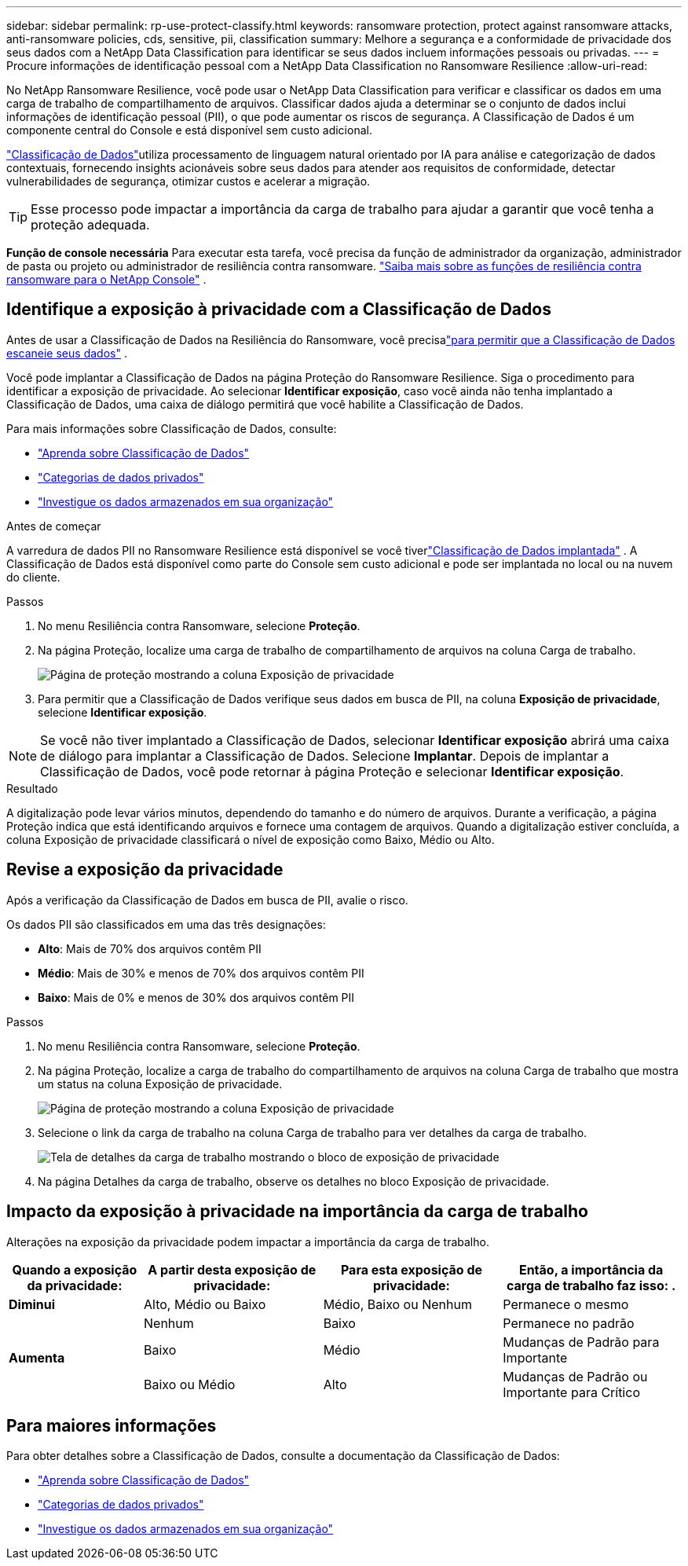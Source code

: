 ---
sidebar: sidebar 
permalink: rp-use-protect-classify.html 
keywords: ransomware protection, protect against ransomware attacks, anti-ransomware policies, cds, sensitive, pii, classification 
summary: Melhore a segurança e a conformidade de privacidade dos seus dados com a NetApp Data Classification para identificar se seus dados incluem informações pessoais ou privadas. 
---
= Procure informações de identificação pessoal com a NetApp Data Classification no ​​Ransomware Resilience
:allow-uri-read: 


[role="lead"]
No NetApp Ransomware Resilience, você pode usar o NetApp Data Classification para verificar e classificar os dados em uma carga de trabalho de compartilhamento de arquivos.  Classificar dados ajuda a determinar se o conjunto de dados inclui informações de identificação pessoal (PII), o que pode aumentar os riscos de segurança.  A Classificação de Dados é um componente central do Console e está disponível sem custo adicional.

link:https://docs.netapp.com/us-en/data-services-data-classification/["Classificação de Dados"^]utiliza processamento de linguagem natural orientado por IA para análise e categorização de dados contextuais, fornecendo insights acionáveis sobre seus dados para atender aos requisitos de conformidade, detectar vulnerabilidades de segurança, otimizar custos e acelerar a migração.


TIP: Esse processo pode impactar a importância da carga de trabalho para ajudar a garantir que você tenha a proteção adequada.

*Função de console necessária* Para executar esta tarefa, você precisa da função de administrador da organização, administrador de pasta ou projeto ou administrador de resiliência contra ransomware. link:https://docs.netapp.com/us-en/console-setup-admin/reference-iam-ransomware-roles.html["Saiba mais sobre as funções de resiliência contra ransomware para o NetApp Console"^] .



== Identifique a exposição à privacidade com a Classificação de Dados

Antes de usar a Classificação de Dados na Resiliência do Ransomware, você precisalink:https://docs.netapp.com/us-en/data-services-data-classification/task-deploy-cloud-compliance.html["para permitir que a Classificação de Dados escaneie seus dados"^] .

Você pode implantar a Classificação de Dados na página Proteção do Ransomware Resilience.  Siga o procedimento para identificar a exposição de privacidade.  Ao selecionar **Identificar exposição**, caso você ainda não tenha implantado a Classificação de Dados, uma caixa de diálogo permitirá que você habilite a Classificação de Dados.

Para mais informações sobre Classificação de Dados, consulte:

* https://docs.netapp.com/us-en/data-services-data-classification/concept-classification.html["Aprenda sobre Classificação de Dados"^]
* https://docs.netapp.com/us-en/data-services-data-classification/reference-private-data-categories.html["Categorias de dados privados"^]
* https://docs.netapp.com/us-en/data-services-data-classification/task-investigate-data.html["Investigue os dados armazenados em sua organização"^]


.Antes de começar
A varredura de dados PII no Ransomware Resilience está disponível se você tiverlink:https://docs.netapp.com/us-en/data-services-data-classification/task-deploy-cloud-compliance.html["Classificação de Dados implantada"^] . A Classificação de Dados está disponível como parte do Console sem custo adicional e pode ser implantada no local ou na nuvem do cliente.

.Passos
. No menu Resiliência contra Ransomware, selecione *Proteção*.
. Na página Proteção, localize uma carga de trabalho de compartilhamento de arquivos na coluna Carga de trabalho.
+
image:screen-protection-sensitive-preview-column.png["Página de proteção mostrando a coluna Exposição de privacidade"]

. Para permitir que a Classificação de Dados verifique seus dados em busca de PII, na coluna *Exposição de privacidade*, selecione *Identificar exposição*.



NOTE: Se você não tiver implantado a Classificação de Dados, selecionar *Identificar exposição* abrirá uma caixa de diálogo para implantar a Classificação de Dados.  Selecione *Implantar*.  Depois de implantar a Classificação de Dados, você pode retornar à página Proteção e selecionar *Identificar exposição*.

.Resultado
A digitalização pode levar vários minutos, dependendo do tamanho e do número de arquivos.  Durante a verificação, a página Proteção indica que está identificando arquivos e fornece uma contagem de arquivos.  Quando a digitalização estiver concluída, a coluna Exposição de privacidade classificará o nível de exposição como Baixo, Médio ou Alto.



== Revise a exposição da privacidade

Após a verificação da Classificação de Dados em busca de PII, avalie o risco.

Os dados PII são classificados em uma das três designações:

* *Alto*: Mais de 70% dos arquivos contêm PII
* *Médio*: Mais de 30% e menos de 70% dos arquivos contêm PII
* *Baixo*: Mais de 0% e menos de 30% dos arquivos contêm PII


.Passos
. No menu Resiliência contra Ransomware, selecione *Proteção*.
. Na página Proteção, localize a carga de trabalho do compartilhamento de arquivos na coluna Carga de trabalho que mostra um status na coluna Exposição de privacidade.
+
image:screen-protection-sensitive-preview-column.png["Página de proteção mostrando a coluna Exposição de privacidade"]

. Selecione o link da carga de trabalho na coluna Carga de trabalho para ver detalhes da carga de trabalho.
+
image:screen-protection-workload-details-privacy-exposure.png["Tela de detalhes da carga de trabalho mostrando o bloco de exposição de privacidade"]

. Na página Detalhes da carga de trabalho, observe os detalhes no bloco Exposição de privacidade.




== Impacto da exposição à privacidade na importância da carga de trabalho

Alterações na exposição da privacidade podem impactar a importância da carga de trabalho.

[cols="15,20a,20,20"]
|===
| Quando a exposição da privacidade: | A partir desta exposição de privacidade: | Para esta exposição de privacidade: | Então, a importância da carga de trabalho faz isso: . 


| *Diminui*  a| 
Alto, Médio ou Baixo
| Médio, Baixo ou Nenhum | Permanece o mesmo 


.3+| *Aumenta*  a| 
Nenhum
| Baixo | Permanece no padrão 


| Baixo  a| 
Médio
| Mudanças de Padrão para Importante 


| Baixo ou Médio  a| 
Alto
| Mudanças de Padrão ou Importante para Crítico 
|===


== Para maiores informações

Para obter detalhes sobre a Classificação de Dados, consulte a documentação da Classificação de Dados:

* https://docs.netapp.com/us-en/data-services-data-classification/concept-classification.html["Aprenda sobre Classificação de Dados"^]
* https://docs.netapp.com/us-en/data-services-data-classification/reference-private-data-categories.html["Categorias de dados privados"^]
* https://docs.netapp.com/us-en/data-services-data-classification/task-investigate-data.html["Investigue os dados armazenados em sua organização"^]

